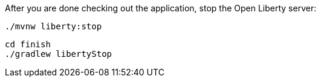 After you are done checking out the application, stop the Open Liberty server:


[source, role="maven_section command"]
----
./mvnw liberty:stop
----

[source, role="gradle_section command"]
----
cd finish
./gradlew libertyStop
----
